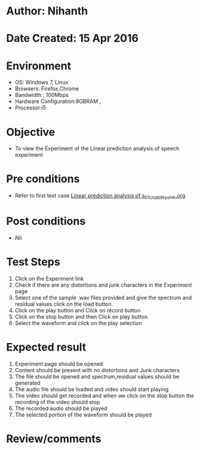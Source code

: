 * Author: Nihanth
* Date Created: 15 Apr 2016
* Environment
  - OS: Windows 7, Linux
  - Browsers: Firefox,Chrome
  - Bandwidth : 100Mbps
  - Hardware Configuration:8GBRAM , 
  - Processor:i5

* Objective
  - To view the Experiment of the Linear prediction analysis of speech experiment

* Pre conditions
  - Refer to first test case [[https://github.com/Virtual-Labs/speech-signal-processing-iiith/blob/master/test-cases/integration_test-cases/Linear prediction analysis of s/Linear prediction analysis of s_01_Usability_smk.org][Linear prediction analysis of s_01_Usability_smk.org]]

* Post conditions
  - Nil
* Test Steps
  1. Click on the Experiment link 
  2. Check if there are any distortions and junk characters in the Experiment page
  3. Select one of the sample .wav files provided and  give the spectrum and residual values click on the load button.
  4. Click on the play button and Click on record button
  5. Click on the stop button and then Click on play button. 
  6. Select the waveform and click on the play selection

* Expected result
  1. Experiment page should be opened
  2. Content should be present with no distortions and Junk characters
  3. The file should  be opened and spectrum,residual values should be generated
  4. The audio file should be loaded and video should start playing 
  5. The video should get recorded and when we click on the stop button the recording of the video should stop
  6. The recorded audio should be played
  7. The selected portion of the waveform should be played

* Review/comments


